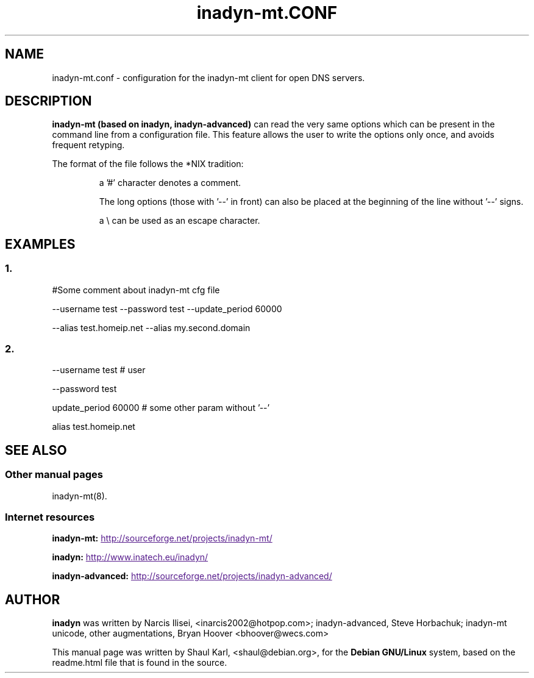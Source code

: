 .\"
.\" Process this file with
.\" groff -man -Tascii foo.1
.\"
.\" Copyright 2005, by Shaul Karl. You may modify and distribute 
.\" this document for any purpose as long as this copyright notice
.\" remains intact.
.\"

.TH inadyn-mt.CONF 5 "May, 2008" "Linux applications" "File formats and conventions"
.SH NAME
inadyn-mt.conf \- configuration for the inadyn-mt client for open DNS servers.
.SH DESCRIPTION
.B inadyn-mt (based on inadyn, inadyn-advanced)
can read the very same options which can be present in the command line 
from a configuration file. This feature allows the user to write the
options only once, and avoids frequent retyping.

The format of the file follows the *NIX tradition:
.IP
a '#' character denotes a comment. 
.IP
The long options (those with '\-\-' in front) can also be placed at the 
beginning of the line without '\-\-' signs.
.IP
a \\ can be used as an escape character.
.SH EXAMPLES
.SS 1.
#Some comment about inadyn-mt cfg file

\-\-username test \-\-password test \-\-update_period 60000 

\-\-alias test.homeip.net \-\-alias my.second.domain
 
.SS 2.
\-\-username test # user

\-\-password test 

update_period 60000  # some other param without '\-\-'

alias test.homeip.net 

.SH "SEE ALSO"
.SS "Other manual pages"
.RB inadyn-mt(8).
.SS "Internet resources"
.B inadyn-mt:
.UR
http://sourceforge.net/projects/inadyn-mt/
.UE

.B inadyn:
.UR
http://www.inatech.eu/inadyn/
.UE

.B inadyn-advanced:
.UR
http://sourceforge.net/projects/inadyn-advanced/
.UE

.SH AUTHOR
.B inadyn
was written by Narcis Ilisei, <inarcis2002@hotpop.com>;
inadyn-advanced, Steve Horbachuk;
inadyn-mt unicode, other augmentations, Bryan Hoover <bhoover@wecs.com>

This manual page was written by Shaul Karl, <shaul@debian.org>, for the
.B Debian GNU/Linux
system, based on the readme.html file that is found in the source.



